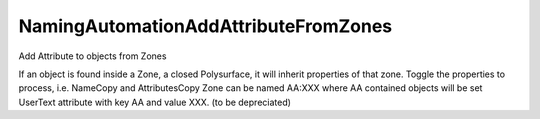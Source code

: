 .. index:: NamingAutomationAddAttributeFromZones (Tool)

.. _tools.namingautomationaddattributefromzones:

NamingAutomationAddAttributeFromZones
-------------------------------------
Add Attribute to objects from Zones

If an object is found inside a Zone, a closed Polysurface, it will inherit properties of that zone.
Toggle the properties to process, i.e. NameCopy and AttributesCopy
Zone can be named AA:XXX where AA contained objects will be set UserText attribute with key AA and value XXX. (to be depreciated)